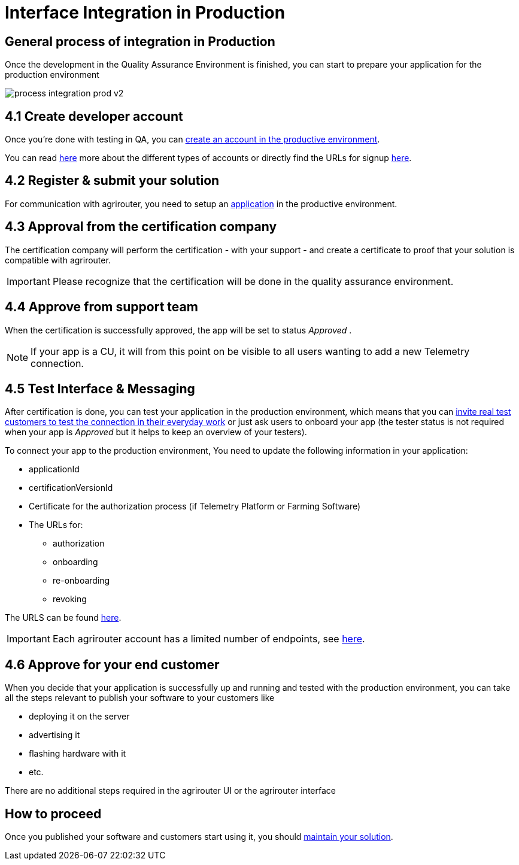 = Interface Integration in Production
:imagesdir: _images/

== General process of integration in Production

Once the development in the Quality Assurance Environment is finished, you can start to prepare your application for the production environment

image::general/process_integration_prod_v2.png[]

== 4.1 Create developer account

Once you're done with testing in QA, you can xref:./registration.adoc[create an account in the productive environment].

You can read xref:./accounts.adoc[here] more about the different types of accounts or directly find the URLs for signup xref:./urls.adoc[here].

== 4.2 Register & submit your solution

For communication with agrirouter, you need to setup an xref:./applications.adoc[application] in the productive environment.


== 4.3 Approval from the certification company

The certification company will perform the certification - with your support - and create a certificate to proof that your solution is compatible with agrirouter.

[IMPORTANT]
====
Please recognize that the certification will be done in the quality assurance environment.
====


== 4.4 Approve from support team
When the certification is successfully approved, the app will be set to status _Approved_ .

[NOTE]
====
If your app is a CU, it will from this point on be visible to all users wanting to add a new Telemetry connection.
====


== 4.5 Test Interface & Messaging

After certification is done, you can test your application in the production environment, which means that you can xref:./invite-testers.adoc[invite real test customers to test the connection in their everyday work] or just ask users to onboard your app (the tester status is not required when your app is _Approved_ but it helps to keep an overview of your testers).

To connect your app to the production environment, You need to update the following information in your application:

* applicationId
* certificationVersionId
* Certificate for the authorization process (if Telemetry Platform or Farming Software)
* The URLs for:
** authorization
** onboarding
** re-onboarding
** revoking

The URLS can be found xref:./urls.adoc[here].


[IMPORTANT]
====
Each agrirouter account has a limited number of endpoints, see xref:./limitations.adoc[here].
====



== 4.6 Approve for your end customer
When you decide that your application is successfully up and running and tested with the production environment, you can take all the steps relevant to publish your software to your customers like

* deploying it on the server
* advertising it
* flashing hardware with it
* etc.

There are no additional steps required in the agrirouter UI or the agrirouter interface

== How to proceed
Once you published your software and customers start using it, you should xref:./maintenance.adoc[maintain your solution].
